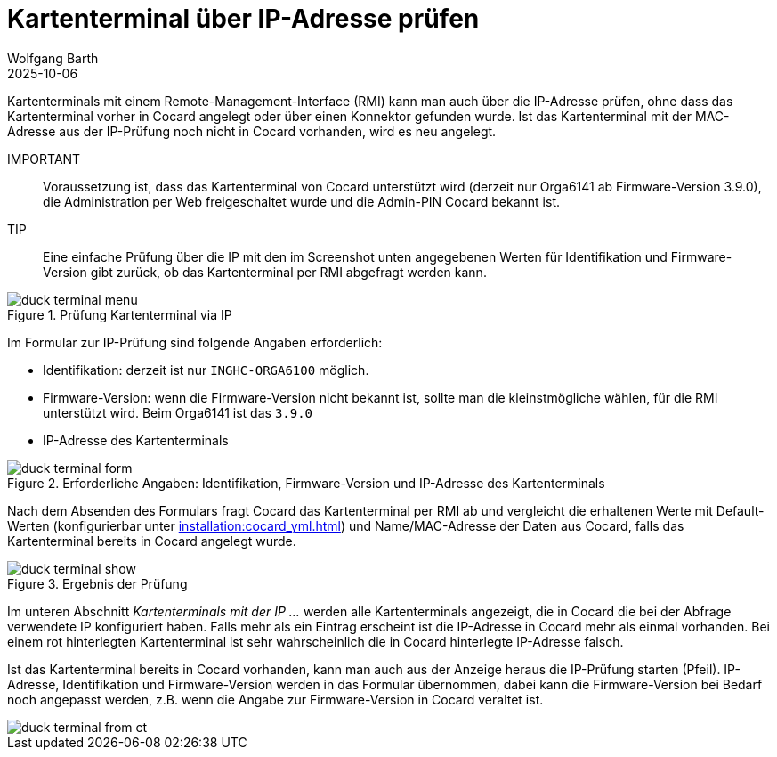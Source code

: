 = Kartenterminal über IP-Adresse prüfen
:author: Wolfgang Barth
:revdate: 2025-10-06
:imagesdir: ../../images
:experimental: true

Kartenterminals mit einem Remote-Management-Interface (RMI) kann man auch über die IP-Adresse prüfen, ohne dass das Kartenterminal vorher in Cocard angelegt oder über einen Konnektor gefunden wurde. Ist das Kartenterminal mit der MAC-Adresse aus der IP-Prüfung noch nicht in Cocard vorhanden, wird es neu angelegt.

IMPORTANT:: Voraussetzung ist, dass das Kartenterminal von Cocard unterstützt wird (derzeit nur Orga6141 ab Firmware-Version 3.9.0), die Administration per Web freigeschaltet wurde und die Admin-PIN Cocard bekannt ist.

TIP:: Eine einfache Prüfung über die IP mit den im Screenshot unten angegebenen Werten für Identifikation und Firmware-Version gibt zurück, ob das Kartenterminal per RMI abgefragt werden kann.

.Prüfung Kartenterminal via IP
image::ct/duck-terminal-menu.png[]

Im Formular zur IP-Prüfung sind folgende Angaben erforderlich:

* Identifikation: derzeit ist nur `INGHC-ORGA6100` möglich.
* Firmware-Version: wenn die Firmware-Version nicht bekannt ist, sollte man die kleinstmögliche wählen, für die RMI unterstützt wird. Beim Orga6141 ist das `3.9.0`
* IP-Adresse des Kartenterminals

.Erforderliche Angaben: Identifikation, Firmware-Version und IP-Adresse des Kartenterminals
image::ct/duck-terminal-form.png[]

Nach dem Absenden des Formulars fragt Cocard das Kartenterminal per RMI ab und vergleicht die erhaltenen Werte mit Default-Werten (konfigurierbar unter xref:installation:cocard_yml.adoc[]) und Name/MAC-Adresse der Daten aus Cocard, falls das Kartenterminal bereits in Cocard angelegt wurde.

.Ergebnis der Prüfung
image::ct/duck-terminal-show.png[]

Im unteren Abschnitt _Kartenterminals mit der IP ..._ werden alle Kartenterminals angezeigt, die in Cocard die bei der Abfrage verwendete IP konfiguriert haben. Falls mehr als ein Eintrag erscheint ist die IP-Adresse in Cocard mehr als einmal vorhanden. Bei einem rot hinterlegten Kartenterminal ist sehr wahrscheinlich die in Cocard hinterlegte IP-Adresse falsch.

Ist das Kartenterminal bereits in Cocard vorhanden, kann man auch aus der Anzeige heraus die IP-Prüfung starten (Pfeil). IP-Adresse, Identifikation und Firmware-Version werden in das Formular übernommen, dabei kann die Firmware-Version bei Bedarf noch angepasst werden, z.B. wenn die Angabe zur Firmware-Version in Cocard veraltet ist.

image::ct/duck-terminal-from-ct.png[]